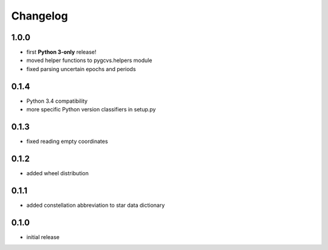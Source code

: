 =========
Changelog
=========

1.0.0
=====

* first **Python 3-only** release!
* moved helper functions to pygcvs.helpers module
* fixed parsing uncertain epochs and periods

0.1.4
=====

* Python 3.4 compatibility
* more specific Python version classifiers in setup.py

0.1.3
=====

* fixed reading empty coordinates

0.1.2
=====

* added wheel distribution

0.1.1
=====

* added constellation abbreviation to star data dictionary

0.1.0
=====

* initial release
